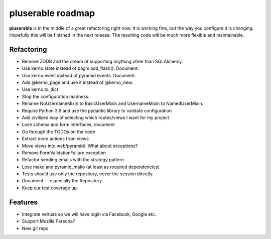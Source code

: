 ==================
pluserable roadmap
==================

**pluserable** is in the middle of a great refactoring right now. It is working
fine, but the way you configure it is changing. Hopefully this will be
finished in the next release. The resulting code will be much more
flexible and maintainable.


Refactoring
===========

- Remove ZODB and the dream of supporting anything other than SQLAlchemy.
- Use kerno.state instead of bag's add_flash(). Document.
- Use kerno.event instead of pyramid events. Document.
- Add @kerno_page and use it instead of @kerno_view.
- Use kerno.to_dict
- Stop the configuration madness.
- Rename NoUsernameMixin to BasicUserMixin and UsernameMixin to NamedUserMixin.
- Require Python 3.6 and use the pydantic library to validate configuration
- Add civilized way of selecting which routes/views I want for my project
- Lose schema and form interfaces; document
- Go through the TODOs on the code
- Extract more actions from views
- Move views into web/pyramid/. What about exceptions?
- Remove FormValidationFailure exception
- Refactor sending emails with the strategy pattern
- Lose mako and pyramid_mako (at least as required dependencies)
- Tests should use only the repository, never the session directly.
- Document -- especially the Repository.
- Keep our test coverage up.


Features
========

- Integrate velruse so we will have login via Facebook, Google etc.
- Support Mozilla Persona?
- New git repo
